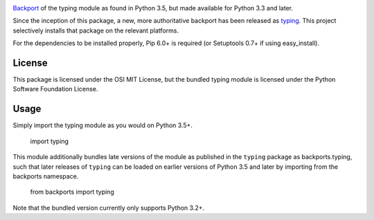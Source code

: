 .. image:: https://img.shields.io/pypi/v/backports.typing.svg
   :target: https://pypi.org/project/backports.typing

.. image:: https://img.shields.io/pypi/pyversions/backports.typing.svg

.. image:: https://img.shields.io/pypi/dm/backports.typing.svg

.. image:: https://img.shields.io/travis/jaraco/backports.typing/master.svg
   :target: http://travis-ci.org/jaraco/backports.typing


`Backport <https://pypi.python.org/pypi/backports>`_ of the typing module
as found in Python 3.5, but made available for Python 3.3 and later.

Since the inception of this package, a new, more authoritative backport
has been released as `typing <https://pypi.io/project/typing>`_. This
project selectively installs that package on the relevant platforms.

For the dependencies to be installed properly, Pip 6.0+ is required
(or Setuptools 0.7+ if using easy_install).

License
=======

This package is licensed under the OSI MIT License, but the bundled
typing module is licensed under the Python Software Foundation License.

Usage
=====

Simply import the typing module as you would on Python 3.5+.

    import typing

This module additionally bundles late versions of the module as
published in the ``typing`` package as backports.typing, such that
later releases of ``typing`` can be loaded on earlier versions
of Python 3.5 and later by importing from the backports namespace.

    from backports import typing

Note that the bundled version currently only supports Python 3.2+.
